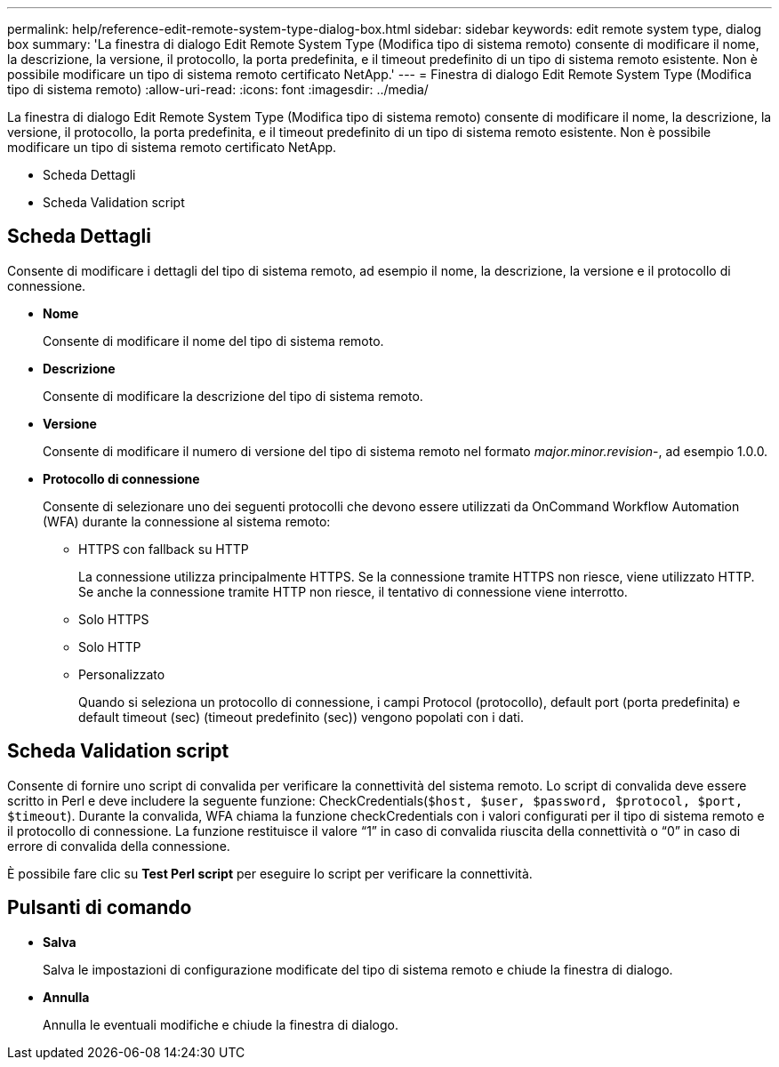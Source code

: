 ---
permalink: help/reference-edit-remote-system-type-dialog-box.html 
sidebar: sidebar 
keywords: edit remote system type, dialog box 
summary: 'La finestra di dialogo Edit Remote System Type (Modifica tipo di sistema remoto) consente di modificare il nome, la descrizione, la versione, il protocollo, la porta predefinita, e il timeout predefinito di un tipo di sistema remoto esistente. Non è possibile modificare un tipo di sistema remoto certificato NetApp.' 
---
= Finestra di dialogo Edit Remote System Type (Modifica tipo di sistema remoto)
:allow-uri-read: 
:icons: font
:imagesdir: ../media/


[role="lead"]
La finestra di dialogo Edit Remote System Type (Modifica tipo di sistema remoto) consente di modificare il nome, la descrizione, la versione, il protocollo, la porta predefinita, e il timeout predefinito di un tipo di sistema remoto esistente. Non è possibile modificare un tipo di sistema remoto certificato NetApp.

* Scheda Dettagli
* Scheda Validation script




== Scheda Dettagli

Consente di modificare i dettagli del tipo di sistema remoto, ad esempio il nome, la descrizione, la versione e il protocollo di connessione.

* *Nome*
+
Consente di modificare il nome del tipo di sistema remoto.

* *Descrizione*
+
Consente di modificare la descrizione del tipo di sistema remoto.

* *Versione*
+
Consente di modificare il numero di versione del tipo di sistema remoto nel formato _major.minor.revision_-, ad esempio 1.0.0.

* *Protocollo di connessione*
+
Consente di selezionare uno dei seguenti protocolli che devono essere utilizzati da OnCommand Workflow Automation (WFA) durante la connessione al sistema remoto:

+
** HTTPS con fallback su HTTP
+
La connessione utilizza principalmente HTTPS. Se la connessione tramite HTTPS non riesce, viene utilizzato HTTP. Se anche la connessione tramite HTTP non riesce, il tentativo di connessione viene interrotto.

** Solo HTTPS
** Solo HTTP
** Personalizzato
+
Quando si seleziona un protocollo di connessione, i campi Protocol (protocollo), default port (porta predefinita) e default timeout (sec) (timeout predefinito (sec)) vengono popolati con i dati.







== Scheda Validation script

Consente di fornire uno script di convalida per verificare la connettività del sistema remoto. Lo script di convalida deve essere scritto in Perl e deve includere la seguente funzione: CheckCredentials(`$host, $user, $password, $protocol, $port, $timeout`). Durante la convalida, WFA chiama la funzione checkCredentials con i valori configurati per il tipo di sistema remoto e il protocollo di connessione. La funzione restituisce il valore "`1`" in caso di convalida riuscita della connettività o "`0`" in caso di errore di convalida della connessione.

È possibile fare clic su *Test Perl script* per eseguire lo script per verificare la connettività.



== Pulsanti di comando

* *Salva*
+
Salva le impostazioni di configurazione modificate del tipo di sistema remoto e chiude la finestra di dialogo.

* *Annulla*
+
Annulla le eventuali modifiche e chiude la finestra di dialogo.


